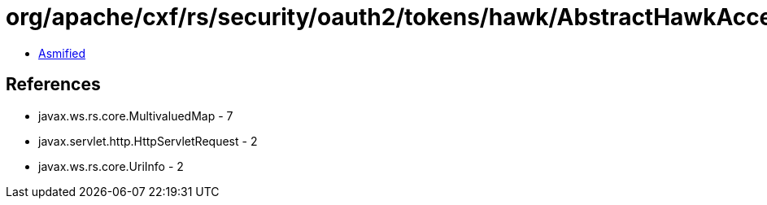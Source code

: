 = org/apache/cxf/rs/security/oauth2/tokens/hawk/AbstractHawkAccessTokenValidator.class

 - link:AbstractHawkAccessTokenValidator-asmified.java[Asmified]

== References

 - javax.ws.rs.core.MultivaluedMap - 7
 - javax.servlet.http.HttpServletRequest - 2
 - javax.ws.rs.core.UriInfo - 2
